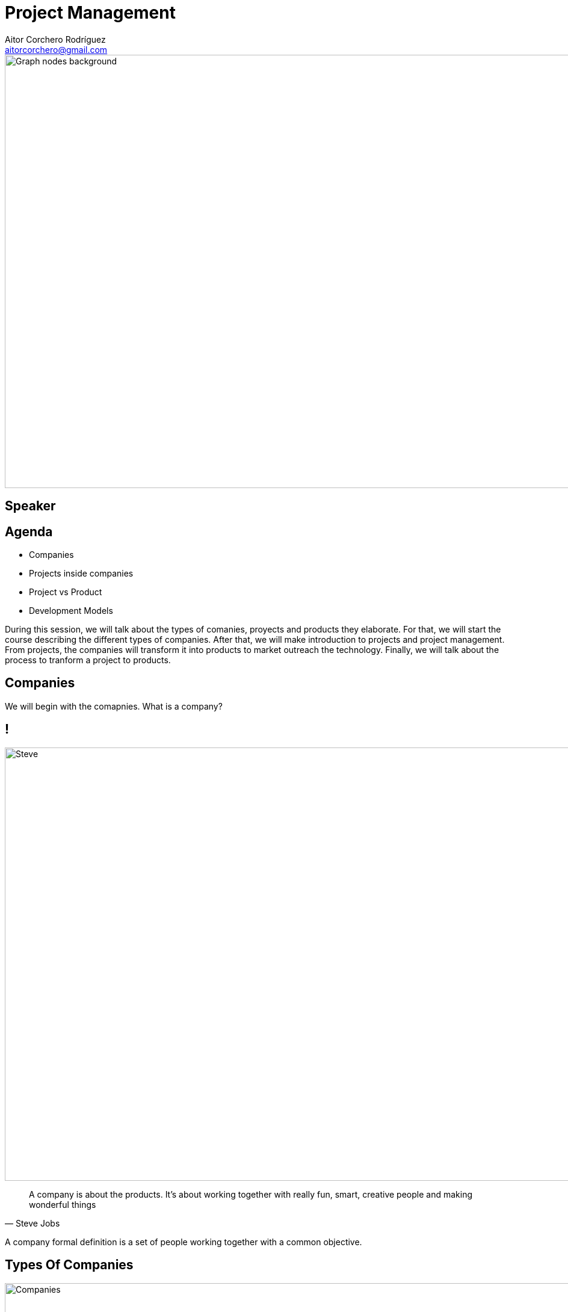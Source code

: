 = Project Management
Aitor Corchero Rodríguez <aitorcorchero@gmail.com>
:organization: Eurecat
:position: Data Scientist at Smart Management Systems
:twitter: @aolite
:avatar: aitor-corchero.png
:imagesdir: images
:favicon: {imagesdir}/favicon.ico
:!sectids:

image::title-page.jpeg[Graph nodes background,1280,720,role=cover canvas]

[%editable,transform=speaker]
== Speaker

[.agenda%conceal]
== Agenda
[.agenda,build=items]
* Companies
* Projects inside companies
* Project vs Product
* Development Models

[.cue]
****
During this session, we will talk about the types of comanies, proyects and products they elaborate.
For that, we will start the course describing the different types of companies. After that, we will 
make introduction to projects and project management. From projects, the companies will transform it
into products to market outreach the technology.  Finally, we will talk about the process to tranform 
a project to products. 
****

[.slide-agenda-title]
== Companies

[.cue]
****
We will begin with the comapnies. What is a company? 
****

[.presentation-backdrop-img]
== !
image::steve.jpeg[Steve,1280,720,role=cover canvas]
"A company is about the products. 
It's about working together with really fun, smart, creative people and making wonderful things"
-- Steve Jobs

[.cue]
****
A company formal definition is a set of people working together with a common objective.
****

[.slide-title-down]
== Types Of Companies
image::companies.jpg[Companies,1280,720,role=cover canvas]

[.cue]
****
In the following sub-section we will overview the different types of companies that exist. The types 
of companies we will see are independent and all types have their advantages and disadvantages. In 
this regards, the types of companies are: 
****

[.slide-title-down]
== Functional
image::functional-company.png[Functional Company,1280,720,role=cover canvas]

[.cue]
****
A functional company is a company with the following features: 
* Strong Hierarchy
* Workers grouped by ambits or specializations
* Independent Departments
* Different directors to coordinate workers
* Don't exist project manager figure
****

[.slide-title-down]
== Matrix
image::matricial-company.jpg[Matricial Company,1280,720,role=cover canvas]

[.cue]
****
A Matrix company is a company with the following features: 
* Mix beteween functional companies and project oriented
* Independent Departments
* Exist project manager but with moderate authority
* Depending the project manager authority, there exist 3 types: Weak (low authority and resources), 
Balanced (medium authority and resources), Strong (high).
****

[.slide-title-down]
== Project-based
image::project-based.jpeg[Project Based Company,1280,720,role=cover canvas]

[.cue]
****
A project-based company is a company with the following features: 
* Working in different multi-disciplinary teams. 
* Project Manager with strong authority and resource management.
* Teams could be dynamically configured by adjusting it to the project nature. 
****

[.slide-title-top]
== Type Companies Summary
image::type-company-summary.jpeg[Project Based Company,1280,720,role=cover canvas]

[.cue]
****
A project-based company is a company with the following features: 
* Working in different multi-disciplinary teams. 
* Project Manager with strong authority and resource management.
* Teams could be dynamically configured by adjusting it to the project nature. 
****

[.slide-agenda-title]
== Projects inside the companies
[.cue]
****
All of these depicted companies elaborate their own projects and producs to take profit. Along 
this part of the document, we will see the definition of a project, the main features and the 
people involved. As a high remark, we will see the importance of taking all times the clients needs 
in mind to elaborate right products and sucessful projects. 
****

[.presentation-backdrop-img]
== !
image::pm-book.jpeg[PMBook,1280,720,role=cover canvas]
"A project is a temporal effort that is carried out with the aim of creating a product, 
 service or result unique."
-- PMBook

[.cue]
****
One of the most accurated definition of a project is the one provided by the PMBook: 
"A project is a temporal effort that is carried out with the aim of creating a product, 
 service or result unique."
****

[.slide-title-down]
== Temporal
image::begin-end.jpg[Temporal Feature,1280,720,role=cover canvas]

[.cue]
****
One important feature of a project is the temporal feature. Every project has defined a begin and end. 
****

[.ending-slide]
== !Let's start with project management path
image::management-path.jpg[Management Path,1280,720,role=cover canvas]